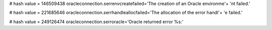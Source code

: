 
# hash value = 146509438
oracleconnection.serrenvcreatefailed='The creation of an Oracle environme'+
'nt failed.'


# hash value = 221685646
oracleconnection.serrhandleallocfailed='The allocation of the error handl'+
'e failed.'


# hash value = 249126474
oracleconnection.serroracle='Oracle returned error %s:'

